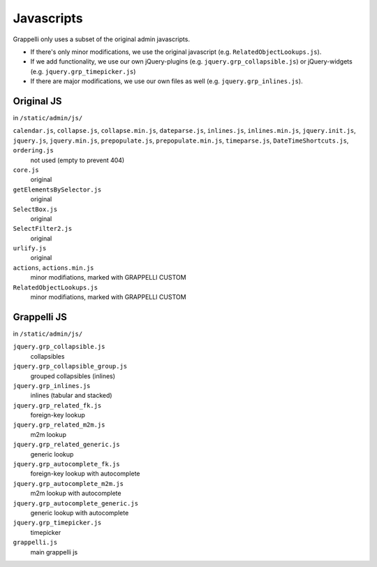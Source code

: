 .. |grappelli| replace:: Grappelli
.. |filebrowser| replace:: FileBrowser

.. _javascripts:

Javascripts
===========

.. versionchanged:: 2.4
    The admin media URLs has been changed to use a static URLs in compliance with Django 1.4

Grappelli only uses a subset of the original admin javascripts.

* If there's only minor modifications, we use the original javascript (e.g. ``RelatedObjectLookups.js``).
* If we add functionality, we use our own jQuery-plugins (e.g. ``jquery.grp_collapsible.js``) or jQuery-widgets (e.g. ``jquery.grp_timepicker.js``)
* If there are major modifications, we use our own files as well (e.g. ``jquery.grp_inlines.js``).

Original JS
-----------

in ``/static/admin/js/``

``calendar.js``, ``collapse.js``, ``collapse.min.js``, ``dateparse.js``, ``inlines.js``, ``inlines.min.js``, ``jquery.init.js``, ``jquery.js``, ``jquery.min.js``, ``prepopulate.js``, ``prepopulate.min.js``, ``timeparse.js``, ``DateTimeShortcuts.js``, ``ordering.js``
    not used (empty to prevent 404)

``core.js``
    original

``getElementsBySelector.js``
    original

``SelectBox.js``
    original

``SelectFilter2.js``
    original

``urlify.js``
    original

``actions``, ``actions.min.js``
    minor modifiations, marked with GRAPPELLI CUSTOM

``RelatedObjectLookups.js``
    minor modifiations, marked with GRAPPELLI CUSTOM


Grappelli JS
------------

in ``/static/admin/js/``

``jquery.grp_collapsible.js``
    collapsibles

``jquery.grp_collapsible_group.js``
    grouped collapsibles (inlines)

``jquery.grp_inlines.js``
    inlines (tabular and stacked)

``jquery.grp_related_fk.js``
    foreign-key lookup

``jquery.grp_related_m2m.js``
    m2m lookup

``jquery.grp_related_generic.js``
    generic lookup

``jquery.grp_autocomplete_fk.js``
    foreign-key lookup with autocomplete

``jquery.grp_autocomplete_m2m.js``
    m2m lookup with autocomplete

``jquery.grp_autocomplete_generic.js``
    generic lookup with autocomplete

``jquery.grp_timepicker.js``
    timepicker

``grappelli.js``
    main grappelli js
